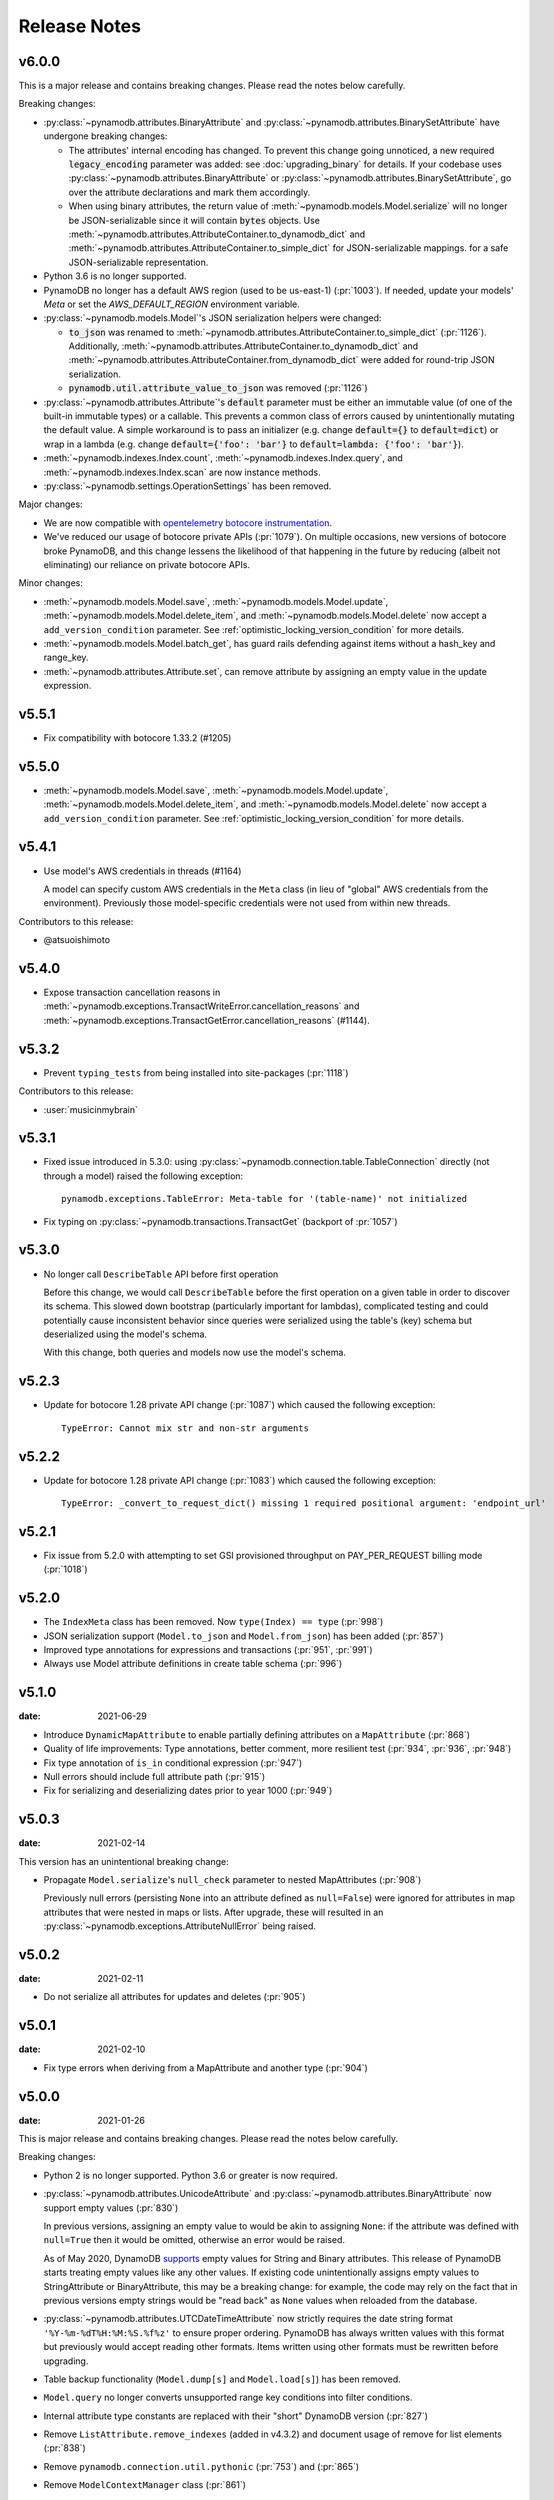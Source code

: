 .. _release_notes:

Release Notes
=============

v6.0.0
------

This is a major release and contains breaking changes. Please read the notes below carefully.

Breaking changes:

* :py:class:`~pynamodb.attributes.BinaryAttribute` and :py:class:`~pynamodb.attributes.BinarySetAttribute` have undergone breaking changes:

  * The attributes' internal encoding has changed. To prevent this change going unnoticed, a new required :code:`legacy_encoding` parameter was added: see :doc:`upgrading_binary` for details.
    If your codebase uses :py:class:`~pynamodb.attributes.BinaryAttribute` or :py:class:`~pynamodb.attributes.BinarySetAttribute`,
    go over the attribute declarations and mark them accordingly.
  * When using binary attributes, the return value of :meth:`~pynamodb.models.Model.serialize` will no longer be JSON-serializable
    since it will contain :code:`bytes` objects. Use :meth:`~pynamodb.attributes.AttributeContainer.to_dynamodb_dict` and :meth:`~pynamodb.attributes.AttributeContainer.to_simple_dict` for JSON-serializable mappings.
    for a safe JSON-serializable representation.

* Python 3.6 is no longer supported.
* PynamoDB no longer has a default AWS region (used to be us-east-1) (:pr:`1003`).
  If needed, update your models' `Meta` or set the `AWS_DEFAULT_REGION` environment variable.
* :py:class:`~pynamodb.models.Model`'s JSON serialization helpers were changed:

  * :code:`to_json` was renamed to :meth:`~pynamodb.attributes.AttributeContainer.to_simple_dict` (:pr:`1126`). Additionally, :meth:`~pynamodb.attributes.AttributeContainer.to_dynamodb_dict`
    and :meth:`~pynamodb.attributes.AttributeContainer.from_dynamodb_dict` were added for round-trip JSON serialization.
  * :code:`pynamodb.util.attribute_value_to_json` was removed (:pr:`1126`)

* :py:class:`~pynamodb.attributes.Attribute`'s :code:`default` parameter must be either an immutable value
  (of one of the built-in immutable types) or a callable.
  This prevents a common class of errors caused by unintentionally mutating the default value.
  A simple workaround is to pass an initializer (e.g. change :code:`default={}` to
  :code:`default=dict`) or wrap in a lambda (e.g. change :code:`default={'foo': 'bar'}` to
  :code:`default=lambda: {'foo': 'bar'}`).
* :meth:`~pynamodb.indexes.Index.count`, :meth:`~pynamodb.indexes.Index.query`,
  and :meth:`~pynamodb.indexes.Index.scan` are now instance methods.
* :py:class:`~pynamodb.settings.OperationSettings` has been removed.

Major changes:

* We are now compatible with `opentelemetry botocore instrumentation <https://github.com/open-telemetry/opentelemetry-python-contrib/tree/main/instrumentation/opentelemetry-instrumentation-botocore>`_.
* We've reduced our usage of botocore private APIs (:pr:`1079`). On multiple occasions, new versions
  of botocore broke PynamoDB, and this change lessens the likelihood of that happening in the future
  by reducing (albeit not eliminating) our reliance on private botocore APIs.

Minor changes:

* :meth:`~pynamodb.models.Model.save`, :meth:`~pynamodb.models.Model.update`, :meth:`~pynamodb.models.Model.delete_item`,
  and :meth:`~pynamodb.models.Model.delete` now accept a ``add_version_condition`` parameter.
  See :ref:`optimistic_locking_version_condition` for more details.
* :meth:`~pynamodb.models.Model.batch_get`, has guard rails defending against items without a hash_key and range_key.
* :meth:`~pynamodb.attributes.Attribute.set`, can remove attribute by assigning an empty value in the update expression.

v5.5.1
----------
* Fix compatibility with botocore 1.33.2 (#1205)

v5.5.0
----------
* :meth:`~pynamodb.models.Model.save`, :meth:`~pynamodb.models.Model.update`, :meth:`~pynamodb.models.Model.delete_item`,
  and :meth:`~pynamodb.models.Model.delete` now accept a ``add_version_condition`` parameter.
  See :ref:`optimistic_locking_version_condition` for more details.

v5.4.1
----------
* Use model's AWS credentials in threads (#1164)

  A model can specify custom AWS credentials in the ``Meta`` class (in lieu of "global"
  AWS credentials from the environment). Previously those model-specific credentials
  were not used from within new threads.

Contributors to this release:

* @atsuoishimoto

v5.4.0
----------
* Expose transaction cancellation reasons in
  :meth:`~pynamodb.exceptions.TransactWriteError.cancellation_reasons` and
  :meth:`~pynamodb.exceptions.TransactGetError.cancellation_reasons` (#1144).

v5.3.2
----------
* Prevent ``typing_tests`` from being installed into site-packages (:pr:`1118`)

Contributors to this release:

* :user:`musicinmybrain`


v5.3.1
----------
* Fixed issue introduced in 5.3.0: using :py:class:`~pynamodb.connection.table.TableConnection` directly (not through a model)
  raised the following exception::

    pynamodb.exceptions.TableError: Meta-table for '(table-name)' not initialized

* Fix typing on :py:class:`~pynamodb.transactions.TransactGet` (backport of :pr:`1057`)


v5.3.0
----------
* No longer call ``DescribeTable`` API before first operation

  Before this change, we would call ``DescribeTable`` before the first operation
  on a given table in order to discover its schema. This slowed down bootstrap
  (particularly important for lambdas), complicated testing and could potentially
  cause inconsistent behavior since queries were serialized using the table's
  (key) schema but deserialized using the model's schema.

  With this change, both queries and models now use the model's schema.


v5.2.3
----------
* Update for botocore 1.28 private API change (:pr:`1087`) which caused the following exception::

    TypeError: Cannot mix str and non-str arguments


v5.2.2
----------
* Update for botocore 1.28 private API change (:pr:`1083`) which caused the following exception::

    TypeError: _convert_to_request_dict() missing 1 required positional argument: 'endpoint_url'


v5.2.1
----------
* Fix issue from 5.2.0 with attempting to set GSI provisioned throughput on PAY_PER_REQUEST billing mode (:pr:`1018`)


v5.2.0
----------
* The ``IndexMeta`` class has been removed. Now ``type(Index) == type`` (:pr:`998`)
* JSON serialization support (``Model.to_json`` and ``Model.from_json``) has been added (:pr:`857`)
* Improved type annotations for expressions and transactions (:pr:`951`, :pr:`991`)
* Always use Model attribute definitions in create table schema (:pr:`996`)


v5.1.0
----------

:date: 2021-06-29

* Introduce ``DynamicMapAttribute`` to enable partially defining attributes on a ``MapAttribute`` (:pr:`868`)
* Quality of life improvements: Type annotations, better comment, more resilient test (:pr:`934`, :pr:`936`, :pr:`948`)
* Fix type annotation of ``is_in`` conditional expression (:pr:`947`)
* Null errors should include full attribute path (:pr:`915`)
* Fix for serializing and deserializing dates prior to year 1000 (:pr:`949`)


v5.0.3
----------

:date: 2021-02-14

This version has an unintentional breaking change:

* Propagate ``Model.serialize``'s ``null_check`` parameter to nested MapAttributes (:pr:`908`)

  Previously null errors (persisting ``None`` into an attribute defined as ``null=False``)
  were ignored for attributes in map attributes that were nested in maps or lists. After upgrade,
  these will resulted in an :py:class:`~pynamodb.exceptions.AttributeNullError` being raised.

v5.0.2
----------

:date: 2021-02-11

* Do not serialize all attributes for updates and deletes (:pr:`905`)


v5.0.1
----------

:date: 2021-02-10

* Fix type errors when deriving from a MapAttribute and another type (:pr:`904`)


v5.0.0
----------

:date: 2021-01-26

This is major release and contains breaking changes. Please read the notes below carefully.

Breaking changes:

* Python 2 is no longer supported. Python 3.6 or greater is now required.
* :py:class:`~pynamodb.attributes.UnicodeAttribute` and :py:class:`~pynamodb.attributes.BinaryAttribute` now support empty values (:pr:`830`)

  In previous versions, assigning an empty value to would be akin to assigning ``None``: if the attribute was defined with ``null=True`` then it would be omitted, otherwise an error would be raised.

  As of May 2020, DynamoDB `supports <https://aws.amazon.com/about-aws/whats-new/2020/05/amazon-dynamodb-now-supports-empty-values-for-non-key-string-and-binary-attributes-in-dynamodb-tables/>`_ empty values for String and Binary attributes. This release of PynamoDB starts treating empty values like any other values. If existing code unintentionally assigns empty values to StringAttribute or BinaryAttribute, this may be a breaking change: for example, the code may rely on the fact that in previous versions empty strings would be "read back" as ``None`` values when reloaded from the database.
* :py:class:`~pynamodb.attributes.UTCDateTimeAttribute` now strictly requires the date string format ``'%Y-%m-%dT%H:%M:%S.%f%z'`` to ensure proper ordering.
  PynamoDB has always written values with this format but previously would accept reading other formats.
  Items written using other formats must be rewritten before upgrading.
* Table backup functionality (``Model.dump[s]`` and ``Model.load[s]``) has been removed.
* ``Model.query`` no longer converts unsupported range key conditions into filter conditions.
* Internal attribute type constants are replaced with their "short" DynamoDB version (:pr:`827`)
* Remove ``ListAttribute.remove_indexes`` (added in v4.3.2) and document usage of remove for list elements (:pr:`838`)
* Remove ``pynamodb.connection.util.pythonic`` (:pr:`753`) and (:pr:`865`)
* Remove ``ModelContextManager`` class (:pr:`861`)

Features:

* **Polymorphism**

  This release introduces :ref:`polymorphism` support via :py:class:`DiscriminatorAttribute <pynamodb.attributes.DiscriminatorAttribute>`.
  Discriminator values are written to DynamoDB and used during deserialization to instantiate the desired class.

* **Model Serialization**

  The ``Model`` class now includes public methods for serializing and deserializing its attributes.
  ``Model.serialize`` and ``Model.deserialize`` convert the model to/from a dictionary of DynamoDB attribute values.

Other changes in this release:

* Typed list attributes can now support any Attribute subclass (:pr:`833`)
* Most API operation methods now accept a ``settings`` argument to customize settings of individual operations.
  This currently allow adding or overriding HTTP headers. (:pr:`887`)
* Add the attribute name to error messages when deserialization fails (:pr:`815`)
* Add the table name to error messages for transactional operations (:pr:`835`)

Contributors to this release:

* :user:`jpinner`
* :user:`ikonst`
* :user:`rchilaka`-amzn
* :user:`jonathantan`

v4.4.0
----------
* Update for botocore 1.28 private API change (#1130) which caused the following exception::

    TypeError: _convert_to_request_dict() missing 1 required positional argument: 'endpoint_url'

v4.3.3
----------

* Add type stubs for indexing into a ``ListAttribute`` for forming conditional expressions (:pr:`774`)

  ::

    class MyModel(Model):
      ...
      my_list = ListAttribute()

    MyModel.query(..., condition=MyModel.my_list[0] == 42)

* Fix a warning about ``collections.abc`` deprecation (:pr:`782`)


v4.3.2
----------

* Fix discrepancy between runtime and type-checker's perspective of ``Index`` and derived types (:pr:`769`)
* Add ``ListAttribute.remove_indexes`` action for removing specific indexes from a ``ListAttribute`` (:pr:`754`)
* Type stub fixes:

  * Add missing parameters of ``Model.scan`` (:pr:`750`)
  * Change ``Model.get``'s ``hash_key`` parameter to be typed ``Any`` (:pr:`756`)

* Prevent integration tests from being packaged (:pr:`758`)
* Various documentation fixes (:pr:`762`, :pr:`765`, :pr:`766`)

Contributors to this release:

* :user:`mxr`
* :user:`sodre`
* :user:`biniow`
* :user:`MartinAltmayer`
* :user:`dotpmrcunha`
* :user:`meawoppl`

v4.3.1
----------

* Fix Index.query and Index.scan typing regressions introduced in 4.2.0, which were causing false errors
  in type checkers


v4.3.0
----------

* Implement exponential backoff for batch writes (:pr:`728`)
* Avoid passing 'PROVISIONED' BillingMode for compatibility with some AWS AZs (:pr:`721`)
* On Python >= 3.3, use importlib instead of deprecated imp (:pr:`723`)
* Update in-memory object correctly on ``REMOVE`` update expressions (:pr:`741`)

Contributors to this release:

* :user:`hallie`
* :user:`bit`-bot-bit
* :user:`edholland`
* :user:`reginalin`
* :user:`MichelML`
* :user:`timgates42`
* :user:`sunaoka`
* :user:`conjmurph`


v4.2.0
------

:date: 2019-10-17

This is a backwards compatible, minor release.

* Add ``attributes_to_get`` parameter to ``Model.scan`` (:pr:`431`)
* Disable botocore parameter validation for performance (:pr:`711`)

Contributors to this release:

* :user:`ButtaKnife`


v4.1.0
------

:date: 2019-10-17

This is a backwards compatible, minor release.

* In the Model's Meta, you may now provide an AWS session token, which is mostly useful for assumed roles (:pr:`700`)::

    sts_client = boto3.client("sts")
    role_object = sts_client.assume_role(RoleArn=role_arn, RoleSessionName="role_name", DurationSeconds=BOTO3_CLIENT_DURATION)
    role_credentials = role_object["Credentials"]

    class MyModel(Model):
      class Meta:
        table_name = "table_name"
        aws_access_key_id = role_credentials["AccessKeyId"]
        aws_secret_access_key = role_credentials["SecretAccessKey"]
        aws_session_token = role_credentials["SessionToken"]

      hash = UnicodeAttribute(hash_key=True)
      range = UnicodeAttribute(range_key=True)

* Fix warning about `inspect.getargspec` (:pr:`701`)
* Fix provisioning GSIs when using pay-per-request billing (:pr:`690`)
* Suppress Python 3 exception chaining when "re-raising" botocore errors as PynamoDB model exceptions (:pr:`705`)

Contributors to this release:

* :user:`asottile`
* :user:`julienduchesne`


v4.0.0
--------

:date: 2019-04-10

This is major release and contains breaking changes. Please read the notes below carefully.

**Requests Removal**

Given that ``botocore`` has moved to using ``urllib3`` directly for making HTTP requests, we'll be doing the same (via ``botocore``). This means the following:

* The ``session_cls`` option is no longer supported.
* The ``request_timeout_seconds`` parameter is no longer supported. ``connect_timeout_seconds`` and ``read_timeout_seconds`` are available instead.

  + Note that the timeouts for connection and read are now ``15`` and ``30`` seconds respectively. This represents a change from the previous ``60`` second combined ``requests`` timeout.
* *Wrapped* exceptions (i.e ``exc.cause``) that were from ``requests.exceptions`` will now be comparable ones from ``botocore.exceptions`` instead.

**Key attribute types must match table**

The previous release would call `DescribeTable` to discover table metadata
and would use the key types as defined in the DynamoDB table. This could obscure
type mismatches e.g. where a table's hash key is a number (`N`) in DynamoDB,
but defined in PynamoDB as a `UnicodeAttribute`.

With this release, we're always using the PynamoDB model's definition
of all attributes including the key attributes.

**Deprecation of old APIs**

Support for `Legacy Conditional Parameters <https://docs.aws.amazon.com/amazondynamodb/latest/developerguide/LegacyConditionalParameters.html>`_ has been
removed. See a complete list of affected ``Model`` methods below:

.. list-table::
   :widths: 10 90
   :header-rows: 1

   * - Method
     - Changes
   * - ``update_item``
     - removed in favor of ``update``
   * - ``rate_limited_scan``
     - removed in favor of ``scan`` and ``ResultIterator``
   * - ``delete``
     - ``conditional_operator`` and ``**expected_values`` kwargs removed. Use ``condition`` instead.
   * - ``update``
     - ``attributes``, ``conditional_operator`` and ``**expected_values`` kwargs removed. Use ``actions`` and ``condition`` instead.
   * - ``save``
     - ``conditional_operator`` and ``**expected_values`` kwargs removed. Use ``condition`` instead.
   * - ``count``
     - ``**filters`` kwargs removed. Use ``range_key_condition``/``filter_condition`` instead.
   * - ``query``
     - ``conditional_operator`` and ``**filters`` kwargs removed. Use ``range_key_condition``/``filter_condition`` instead.
   * - ``scan``
     -
       - ``conditional_operator`` and ``**filters`` kwargs removed. Use ``filter_condition`` instead.
       - ``allow_rate_limited_scan_without_consumed_capacity`` was removed


When upgrading, pay special attention to use of ``**filters`` and ``**expected_values``, as you'll need to check for arbitrary names that correspond to
attribute names. Also keep an eye out for kwargs like ``user_id__eq=5`` or ``email__null=True``, which are no longer supported. A type check can help you catch cases like these.

New features in this release:

* Support for transactions (``TransactGet`` and ``TransactWrite``) (:pr:`618`)
* Support for versioned optimistic locking (:pr:`664`)

Other changes in this release:

* Python 2.6 is no longer supported. 4.x.x will be the last major release to support Python 2.7 given the upcoming EOL.
* Added the ``max_pool_connection`` and ``extra_headers`` settings to replace common use cases for ``session_cls``
* Added support for `moto <https://github.com/spulec/moto>`_ through implementing the botocore "before-send" hook.
* Performance improvements to ``UTCDateTimeAttribute`` deserialization. (:pr:`610`)
* The ``MapAttributeMeta`` class has been removed. Now ``type(MapAttribute) == AttributeContainerMeta``.
* Removed ``LegacyBooleanAttribute`` and the read-compatibility for it in ``BooleanAttribute``.
* `None` can now be used to bootstrap condition chaining (:pr:`653`)
* Allow specifying timedeltas in expressions involving TTLAttributes (:pr:`665`)


v3.4.1
------

:date: 2019-06-28

This is a backwards compatible, minor release.

Changes in this release:

* Fix type stubs to include new methods and parameters introduced with time-to-live support


v3.4.0
------

:date: 2019-06-13

This is a backwards compatible, minor release.

Changes in this release:

* Adds a TTLAttribute that specifies when items expire (:pr:`259`)
* Enables time-to-live on a DynamoDB table if the corresponding model has a TTLAttribute
* Adds a default_for_new parameter for Attribute which is a default that applies to new items only

Contributors to this release:

* :user:`irhkang`
* :user:`ikonst`


v3.3.3
------

:date: 2019-01-15

This is a backwards compatible, minor release.

Fixes in this release:

* Legacy boolean attribute migration fix. (:pr:`538`)
* Correctly package type stubs. (:pr:`585`)

Contributors to this release:

* :user:`vo`-va


v3.3.2
------

:date: 2019-01-03

This is a backwards compatible, minor release.

Changes in this release:

* Built-in support for mypy type stubs, superseding those in python/typeshed. (:pr:`537`)


v3.3.1
------

:date: 2018-08-30

This is a backwards compatible, minor bug fix release.

Fixes in this release:

* Clearer error message on missing consumed capacity during rate-limited scan. (:pr:`506`)
* Python 3 compatibility in PageIterator. (:pr:`535`)
* Proxy configuration changes in botocore>=1.11.0. (:pr:`531`)

Contributors to this release:

* :user:`ikonst`
* :user:`zetaben`
* :user:`ningirsu`


v3.3.0
------

:date: 2018-05-09

This is a backwards compatible, major bug fix release.

New features in this release:


* Support scan operations on secondary indexes. (:pr:`141`, :pr:`392`)
* Support projections in model get function. (:pr:`337`, :pr:`403`)
* Handle values from keys when batch get returns unprocessed keys. (:pr:`252`, :pr:`376`)
* Externalizes AWS Credentials. (:pr:`426`)
* Add migration support for LegacyBooleanAttribute. (:pr:`404`, :pr:`405`)
* Rate limited Page Iterator. (:pr:`481`)

Fixes in this release:

* Thread-safe client creation in botocore. (:pr:`153`, :pr:`393`)
* Use attr.get_value(value) when deserialize. (:pr:`450`)
* Skip null attributes post serialization for maps. (:pr:`455`)
* Fix deserialization bug in BinaryAttribute and BinarySetAttribute. (:pr:`459`, :pr:`480`)
* Allow MapAttribute instances to be used as the RHS in expressions. (:pr:`488`)
* Return the correct last_evaluated_key for limited queries/scans. (:pr:`406`, :pr:`410`)
* Fix exclusive_start_key getting lost in PageIterator. (:pr:`421`)
* Add python 3.5 for Travis ci builds. (:pr:`437`)

Contributors to this release:

* :user:`jpinner`-lyft
* :user:`scode`
* :user:`behos`
* :user:`jmphilli`
* :user:`drewisme`
* :user:`nicysneiros`
* :user:`jcomo`
* :user:`kevgliss`
* :user:`asottile`
* :user:`harleyk`
* :user:`betamoo`


v3.2.1
------

:date: 2017-10-25

This is a backwards compatible, minor bug fix release.

Removed features in this release:

* Remove experimental Throttle api. (:pr:`378`)

Fixes in this release:

* Handle attributes that cannot be retrieved by getattr. Fixes :pr:`104` (:pr:`385`)
* Model.refresh() should reset all model attribuets. Fixes :pr:`166` (:pr:`388`)
* Model.loads() should deserialize using custom attribute names. Fixes :pr:`168` (:pr:`387`)
* Deserialize hash key during table loads. Fixes :pr:`143` (:pr:`386`)
* Support pagination in high-level api query and scan methods. Fixes :pr:`50`, :pr:`118`, :pr:`207`, and :pr:`248` (:pr:`379`)
* Don't serialize null nested attributed. Fixes :pr:`240` and :pr:`309` (:pr:`375`)
* Legacy update item subset removal using DELETE operator. Fixes :pr:`132` (:pr:`374`)

Contributors to this release:

* :user:`jpinner`-lyft


v3.2.0
------

:date: 2017-10-13

This is a backwards compatible, minor release.

This release updates PynamoDB to interact with Dynamo via the current version of Dynamo's API.
Condition and update expressions can now be created from attributes and used in model operations.
Legacy filter and attribute update keyword arguments have been deprecated. Using these arguments
will cause a warning to be logged.

New features in this release:

* Add support for current version of DynamoDB API
* Improved ``MapAttribute`` item assignment and access.

Contributors to this release:

* :user:`jpinner`-lyft


v3.2.0rc2
---------

:date: 2017-10-09

This is a backwards compatible, release candidate.

This release candidate allows dereferencing raw ``MapAttributes`` in condition expressions.
It also improves ``MapAttribute`` assignment and access.

Contributors to this release:

* :user:`jpinner`-lyft


v3.2.0rc1
---------

:date: 2017-09-22

This is a backwards compatible, release candidate.

This release candidate updates PynamoDB to interact with Dynamo via the current version of Dynamo's API.
It deprecates some internal methods that were used to interact with Dynamo that are no longer relevant.
If your project was calling those low level methods a warning will be logged.

New features in this release:

* Add support for current version of DynamoDB API

Contributors to this release:

* :user:`jpinner`-lyft


v3.1.0
------

:date: 2017-07-07

This is a backwards compatible, minor release.

Note that we now require ``botocore>=1.2.0``; this is required to support the
``consistent_read`` parameter when scanning.

Calling ``Model.count()`` without a ``hash_key`` and *with* ``filters`` will
raise a ``ValueError``, as it was previously returning incorrect results.

New features in this release:

* Add support for signals via blinker (:pr:`278`)

Fixes in this release:

* Pass batch parameters down to boto/dynamo (:pr:`308`)
* Raise a ValueError if count() is invoked with no hash key AND filters (:pr:`313`)
* Add consistent_read parameter to Model.scan (:pr:`311`)

Contributors to this release:

* :user:`jmphilli`
* :user:`Lordnibbler`
* :user:`lita`


v3.0.1
------

:date: 2017-06-09

This is a major release with breaking changes.

``MapAttribute`` now allows pythonic access when recursively defined.
If you were not using the ``attr_name=`` kwarg then you should have no problems upgrading.
Previously defined non subclassed ``MapAttributes`` (raw ``MapAttributes``) that were members of a subclassed ``MapAttribute`` (typed ``MapAttributes``) would have to be accessed like a dictionary.
Now object access is possible and recommended.
Access via the ``attr_name``, also known as the DynamoDB name, will now throw an ``AttributeError``.

``UnicodeSetAttributes`` do not json serialize or deserialize anymore.
We deprecated the functionality of json serializing as of ``1.6.0`` but left the deserialization functionality in there so people could migrate away from the old functionality.
If you have any ``UnicodeSetAttributes`` that have not been persisted since version ``1.6.0`` you will need to migrate your data or manage the json encoding and decoding with a custom attribute in application.

* Performance enhancements for the ``UTCDateTimeAttribute`` deserialize method. (:pr:`277`)
* There was a regression with attribute discovery. Fixes attribute discovery for model classes with inheritance (:pr:`280`)
* Fix to ignore null checks for batch delete (:pr:`283`)
* Fix for ``ListAttribute`` and ``MapAttribute`` serialize (:pr:`286`)
* Fix for ``MapAttribute`` pythonic access (:pr:`292`) This is a breaking change.
* Deprecated the json decode in ``UnicodeSetAttribute`` (:pr:`294`) This is a breaking change.
* Raise ``TableDoesNotExist`` error instead of letting json decoding ``ValueErrors`` raise (:pr:`296`)

Contributors to this release:

* :user:`jcbertin`
* :user:`johnliu`
* :user:`scode`
* :user:`rowilla`
* :user:`lita`
* :user:`garretheel`
* :user:`jmphilli`


v2.2.0
------

:date: 2017-10-25

This is a backwards compatible, minor release.

The purpose of this release is to prepare users to upgrade to v3.0.1+
(see issue :pr:`377` for details).

Pull request :pr:`294` removes the backwards compatible deserialization of
UnicodeSetAttributes introduced in :pr:`151`.

This release introduces a migration function on the Model class to help
re-serialize any data that was written with v1.5.4 and below.

Temporary feature in this release:

* Model.fix_unicode_set_attributes() migration helper
* Model.needs_unicode_set_fix() migration helper


v2.1.6
------

:date: 2017-05-10

This is a backwards compatible, minor release.

Fixes in this release:

* Replace Delorean with dateutil (:pr:`208`)
* Fix a bug with count -- consume all pages in paginated response (:pr:`256`)
* Update mock lib (:pr:`262`)
* Use pytest instead of nose (:pr:`263`)
* Documentation changes (:pr:`269`)
* Fix null deserialization in MapAttributes (:pr:`272`)

Contributors to this release:

* :user:`funkybob`
* :user:`garrettheel`
* :user:`lita`
* :user:`jmphilli`


v2.1.5
------

:date: 2017-03-16

This is a backwards compatible, minor release.

Fixes in this release:

* Apply retry to ProvisionedThroughputExceeded (:pr:`222`)
* rate_limited_scan fix to handle consumed capacity (:pr:`235`)
* Fix for test when dict ordering differs (:pr:`237`)

Contributors to this release:

* :user:`anandswaminathan`
* :user:`jasonfriedland`
* :user:`JohnEmhoff`


v2.1.4
------

:date: 2017-02-14

This is a minor release, with some changes to `MapAttribute` handling. Previously,
when accessing a `MapAttribute` via `item.attr`, the type of the object used during
instantiation would determine the return value. `Model(attr={...})` would return
a `dict` on access. `Model(attr=MapAttribute(...))` would return an instance of
`MapAttribute`. After :pr:`223`, a `MapAttribute` will always be returned during
item access regardless of the type of the object used during instantiation. For
convenience, a `dict` version can be accessed using `.as_dict()` on the `MapAttribute`.

New features in this release:

* Support multiple attribute update (:pr:`194`)
* Rate-limited scan (:pr:`205`)
* Always create map attributes when setting a dict (:pr:`223`)

Fixes in this release:

* Remove AttributeDict and require explicit attr names (:pr:`220`)
* Add distinct DoesNotExist classes per model (:pr:`206`)
* Ensure defaults are respected for MapAttribute (:pr:`221`)
* Add docs for GSI throughput changes (:pr:`224`)

Contributors to this release:

* :user:`anandswaminathan`
* :user:`garrettheel`
* :user:`ikonst`
* :user:`jasonfriedland`
* :user:`yedpodtrzitko`


v2.0.3
------

:date: 2016-11-18

This is a backwards compatible, minor release.

Fixes in this release:

* Allow longs as members of maps + lists in python 2 (:pr:`200`)
* Allow raw map attributes in subclassed map attributes (:pr:`199`)

Contributors to this release:

* :user:`jmphilli`


v2.0.2
------

:date: 2016-11-10

This is a backwards compatible, minor release.

Fixes in this release:

* add BOOL into SHORT_ATTR_TYPES (:pr:`190`)
* deserialize map attributes correctly (:pr:`192`)
* prepare request with requests session so session properties are applied (:pr:`197`)

Contributors to this release:

* :user:`anandswaminathan`
* :user:`jmphilli`
* :user:`yedpodtrzitko`


v2.0.1
------

:date: 2016-11-04

This is a backwards compatible, minor release.

Fixes in this release:

* make "unprocessed keys for batch operation" log at info level (:pr:`180`)
* fix RuntimeWarning during imp_load in custom settings file (:pr:`185`)
* allow unstructured map attributes (:pr:`186`)

Contributors to this release:

* :user:`danielhochman`
* :user:`jmphilli`
* :user:`bedge`


v2.0.0
------

:date: 2016-11-01

This is a major release, which introduces support for native DynamoDB maps and lists. There are no
changes which are expected to break backwards compatibility, but you should test extensively before
upgrading in production due to the volume of changes.

New features in this release:

* Add support for native map and list attributes (:pr:`175`)

Contributors to this release:

* :user:`jmphilli`
* :user:`berdim99`


v1.6.0
------

:date: 2016-10-20

This is a minor release, with some changes to BinaryAttribute handling and new options for configuration.

BooleanAttribute now uses the native API type "B". BooleanAttribute is also compatible with the legacy BooleanAttributes
on read. On save, they will be rewritten with the native type. If you wish to avoid this behavior, you can continue
to use LegacyBooleanAttribute. LegacyBooleanAttribute is also forward compatible with native boolean
attributes to allow for migration.

New features in this release:

* Add support for native boolean attributes (:pr:`149`)
* Parse legacy and native bool in legacy bool (:pr:`158`)
* Allow override of settings from global configuration file (:pr:`147`)

Fixes in this release:

* Serialize UnicodeSetAttributes correctly (:pr:`151`)
* Make update_item respect attr_name differences (:pr:`160`)

Contributors to this release:

* :user:`anandswaminathan`
* :user:`jmphilli`
* :user:`lita`


v1.5.4
------

:date: 2017-10-25

This is a backwards compatible, minor bug fix release.

The purpose of this release is to prepare users to upgrade to v1.6.0+
(see issue :pr:`377` for details).

Pull request :pr:`151` introduces a backwards incompatible change to how
UnicodeSetAttributes are serialized. While the commit attempts to
provide compatibility by deserializing values written with v1.5.3 and
below, it prevents users from upgrading because it starts writing non
JSON-encoded values to dynamo.

Anyone using UnicodeSetAttribute must first deploy this version.

Fixes in this release:

* Backport UnicodeSetAttribute deserialization code from :pr:`151`


v1.5.3
------

:date: 2016-08-08

This is a backwards compatible, minor release.

Fixes in this release:

* Introduce concept of page_size, separate from num items returned limit (:pr:`139`)

Contributors to this release:

* :user:`anandswaminathan`


v1.5.2
------

:date: 2016-06-23

This is a backwards compatible, minor release.

Fixes in this release:

* Additional retry logic for HTTP Status Code 5xx, usually attributed to InternalServerError (:pr:`135`)

Contributors to this release:

* :user:`danielhochman`


v1.5.1
------

:date: 2016-05-11

This is a backwards compatible, minor release.

Fixes in this release:

* Fix for binary attribute handling of unprocessed items data corruption affecting users of 1.5.0 (:pr:`126` fixes :pr:`125`)

Contributors to this release:

* :user:`danielhochman`


v1.5.0
------

:date: 2016-05-09

This is a backwards compatible, minor release.

Please consider the fix for limits before upgrading. Correcting for off-by-one when querying is
no longer necessary.

Fixes in this release:

* Fix off-by-one error for limits when querying (:pr:`123` fixed :pr:`95`)
* Retry on ConnectionErrors and other types of RequestExceptions (:pr:`121` fixes :pr:`98`)
* More verbose logging when receiving errors e.g. InternalServerError from the DynamoDB API (:pr:`115`)
* Prevent permanent poisoning of credential cache due to botocore bug (:pr:`113` fixes :pr:`99`)
* Fix for UnprocessedItems serialization error (:pr:`114` fixes :pr:`103`)
* Fix parsing issue with newer version of dateutil and UTCDateTimeAttributes (:pr:`110` fixes :pr:`109`)
* Correctly handle expected value generation for set types (:pr:`107` fixes :pr:`102`)
* Use HTTP proxies configured by botocore (:pr:`100` fixes :pr:`92`)

New features in this release:

* Return the cause of connection exceptions to the caller (:pr:`108` documented by :pr:`112`)
* Configurable session class for custom connection pool size, etc (:pr:`91`)
* Add attributes_to_get and consistent_read to more of the API (:pr:`79`)

Contributors to this release:

* :user:`ab`
* :user:`danielhochman`
* :user:`jlafon`
* :user:`joshowen`
* :user:`jpinner`-lyft
* :user:`mxr`
* :user:`nickgravgaard`


v1.4.4
------

:date: 2015-11-10

This is a backward compatible, minor release.

Changes in this release:

* Support for enabling table streams at table creation time (thanks to :user:`brln`)
* Fixed bug where a value was always required for update_item when action was 'delete' (:pr:`90`)


v1.4.3
------

:date: 2015-10-12

This is a backward compatible, minor release. Included are bug fixes and performance improvements.

A huge thank you to all who contributed to this release:

* Daniel Hochman
* Josh Owen
* Keith Mitchell
* Kevin Wilson

Changes in this release:

* Fixed bug where models without a range key weren't handled correctly
* Botocore is now only used for preparing requests (for performance reasons)
* Removed the dependency on OrderedDict
* Fixed bug for zope interface compatibility (:pr:`71`)
* Fixed bug where the range key was handled incorrectly for integer values

v1.4.2
------

:date: 2015-06-26

This is a backward compatible, minor bug fix release.

Bugs fixed in this release:

* Fixed bug where botocore exceptions were not being reraised.


v1.4.1
------

:date: 2015-06-26

This is a backward compatible, minor bug fix release.

Bugs fixed in this release:

* Fixed bug where a local variable could be unbound (:pr:`67`).


v1.4.0
------

:date: 2015-06-23

This is a minor release, with backward compatible bug fixes.

Bugs fixed in this release:

* Added support for botocore 1.0.0 (:pr:`63`)
* Fixed bug where Model.get() could fail in certain cases (:pr:`64`)
* Fixed bug where JSON strings weren't being encoded properly (:pr:`61`)


v1.3.7
------

:date: 2015-04-06

This is a backward compatible, minor bug fix release.

Bugs fixed in this release:

* Fixed bug where range keys were not included in update_item (:pr:`59`)
* Fixed documentation bug (:pr:`58`)


v1.3.6
------

:date: 2015-04-06

This is a backward compatible, minor bug fix release.

Bugs fixed in this release:

* Fixed bug where arguments were used incorrectly in update_item (:pr:`54`)
* Fixed bug where falsy values were used incorrectly in model constructors (:pr:`57`), thanks :user:`pior`
* Fixed bug where the limit argument for scan and query was not always honored.

New features:

* Table counts with optional filters can now be queried using ``Model.count(**filters)``


v1.3.5
------

This is a backward compatible, minor bug fix release.

Bugs fixed in this release.

* Fixed bug where scan did not properly limit results (:pr:`45`)
* Fixed bug where scan filters were not being preserved (:pr:`44`)
* Fixed bug where items were mutated as an unexpected side effect (:pr:`47`)
* Fixed bug where conditional operator wasn't used in scan


v1.3.4
------

:date: 2014-10-06

This is a backward compatible, minor bug fix release.

Bugs fixed in this release.

* Fixed bug where attributes could not be used in multiple indexes when creating a table.
* Fixed bug where a dependency on mock was accidentally introduced.

v1.3.3
------

:date: 2014-9-18

This is a backward compatible, minor bug fix release, fixing the following issues

* Fixed bug with Python 2.6 compatibility (:pr:`28`)
* Fixed bug where update_item was incorrectly checking attributes for null (:pr:`34`)

Other minor improvements

* New API for backing up and restoring tables
* Better support for custom attributes (https://github.com/pynamodb/PynamoDB/commit/0c2ba5894a532ed14b6c14e5059e97dbb653ff12)
* Explicit Travis CI testing of Python 2.6, 2.7, 3.3, 3.4, and PyPy
* Tests added for round tripping unicode values


v1.3.2
------

:date: 2014-7-02

* This is a minor bug fix release, fixing a bug where query filters were incorrectly parsed (:pr:`26`).

v1.3.1
------

:date: 2014-05-26

* This is a bug fix release, ensuring that KeyCondition and QueryFilter arguments are constructed correctly (:pr:`25`).
* Added an example URL shortener to the examples.
* Minor documentation fixes.


v1.3.0
------

:date: 2014-05-20

* This is a minor release, with new backward compatible features and bug fixes.
* Fixed bug where NULL and NOT_NULL were not set properly in query and scan operations (:pr:`24`)
* Support for specifying the index_name as a Index.Meta attribute (:pr:`23`)
* Support for specifying read and write capacity in Model.Meta (:pr:`22`)


v1.2.2
------

:date: 2014-05-14

* This is a minor bug fix release, resolving :pr:`21` (key_schema ordering for create_table).

v1.2.1
------

:date: 2014-05-07

* This is a minor bug fix release, resolving :pr:`20`.

v1.2.0
------

:date: 2014-05-06

* Numerous documentation improvements
* Improved support for conditional operations
* Added support for filtering queries on non key attributes (https://aws.amazon.com/blogs/aws/improved-queries-and-updates-for-dynamodb/)
* Fixed issue with JSON loading where escaped characters caused an error (:pr:`17`)
* Minor bug fixes

v1.1.0
------

:date: 2014-04-14

* PynamoDB now requires botocore version 0.42.0 or greater
* Improved documentation
* Minor bug fixes
* New API endpoint for deleting model tables
* Support for expected value conditions in item delete, update, and save
* Support for limit argument to queries
* Support for aliased attribute names

Example of using aliased attribute names:

.. code-block:: python

    class AliasedModel(Model):
        class Meta:
            table_name = "AliasedModel"
        forum_name = UnicodeAttribute(hash_key=True, attr_name='fn')
        subject = UnicodeAttribute(range_key=True, attr_name='s')

v1.0.0
------

:date: 2014-03-28

* Major update: New syntax for specifying models that is not backward compatible.

.. important::
    The syntax for models has changed!

The old way:

.. code-block:: python

    from pynamodb.models import Model
    from pynamodb.attributes import UnicodeAttribute


    class Thread(Model):
        table_name = 'Thread'
        forum_name = UnicodeAttribute(hash_key=True)

The new way:

.. code-block:: python

    from pynamodb.models import Model
    from pynamodb.attributes import UnicodeAttribute


    class Thread(Model):
        class Meta:
            table_name = 'Thread'
        forum_name = UnicodeAttribute(hash_key=True)

Other, less important changes:

* Added explicit support for specifying the server hostname in models
* Added documentation for using DynamoDB Local and dynalite
* Made examples runnable with DynamoDB Local and dynalite by default
* Added documentation for the use of ``default`` and ``null`` on model attributes
* Improved testing for index queries


v0.1.13
-------

:date: 2014-03-20

* Bug fix release. Proper handling of update_item attributes for atomic item updates, with tests. Fixes :pr:`7`.

v0.1.12
-------

:date: 2014-03-18

* Added a region attribute to model classes, allowing users to specify the AWS region, per model. Fixes :pr:`6`.

v0.1.11
-------

:date: 2014-02-26

* New exception behavior: Model.get and Model.refresh will now raise DoesNotExist if the item is not found in the table.
* Correctly deserialize complex key types. Fixes :pr:`3`
* Correctly construct keys for tables that don't have both a hash key and a range key in batch get operations. Fixes :pr:`5`
* Better PEP8 Compliance
* More tests
* Removed session and endpoint caching to avoid using stale IAM role credentials
